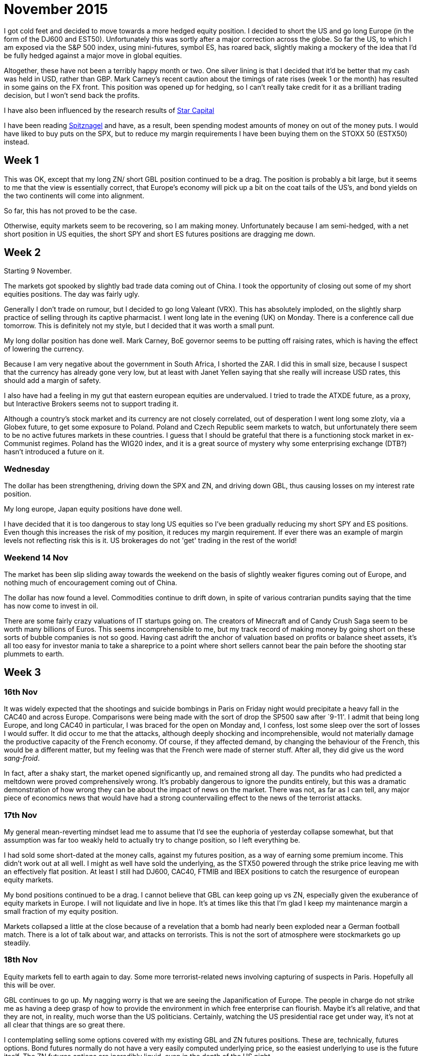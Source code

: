 = November 2015

I got cold feet and decided to move towards a more hedged equity position. I decided to short the US and go long Europe (in the form of the DJ600 and EST50). Unfortunately this was sortly after a major correction across the globe. So far the US, to which I am exposed via the S&P 500 index, using mini-futures, symbol ES, has roared back, slightly making a mockery of the idea that I'd be fully hedged against a major move in global equities. 

Altogether, these have not been a terribly happy month or two. One silver lining is that I decided that it'd be better that my cash was held in USD, rather than GBP. Mark Carney's recent caution about the timings of rate rises (week 1 or the month) has resulted in some gains on the FX front. This position was opened up for hedging, so I can't really take credit for it as a brilliant trading decision, but I won't send back the profits.

I have also been influenced by the research results of <<{{book.bibliography}}#star-capital, Star Capital>>

I have been reading <<{{book.bibliography}}#spitznagel, Spitznagel>> and have, as a result, been spending modest amounts of money on out of the money puts. I would have liked to buy puts on the SPX, but to reduce my margin requirements I have been buying them on the STOXX 50 (ESTX50) instead.

 

== Week 1 

This was OK, except that my long ZN/ short GBL position continued to be a drag. 
The position is probably a bit large, but it seems to me that the view is essentially correct, that Europe's economy will pick up a bit on the coat tails of the US's, and bond yields on the two continents will come into alignment.

So far, this has not proved to be the case.

Otherwise, equity markets seem to be recovering, so I am making money. Unfortunately because I am semi-hedged, with a net short position in US equities, the short SPY and short ES futures positions are dragging me down.


== Week 2

Starting 9 November.

The markets got spooked by slightly bad trade data coming out of China. I took the opportunity of closing out some of my short equities positions. The day was fairly ugly.

Generally I don't trade on rumour, but I decided to go long Valeant (VRX). This has absolutely imploded, on the slightly sharp practice of selling through its captive pharmacist. I went long late in the evening (UK) on Monday. There is a conference call due tomorrow. This is definitely not my style, but I decided that it was worth a small punt.

My long dollar position has done well. Mark Carney, BoE governor seems to be putting off raising rates, which is having the effect of lowering the currency.

Because I am very negative about the government in South Africa, I shorted the ZAR. I did this in small size, because I suspect that the currency has already gone very low, but at least with Janet Yellen saying that she really will increase USD rates, this should add a margin of safety.

I also have had a feeling in my gut that eastern european equities are undervalued. I tried to trade the ATXDE future, as a proxy, but Interactive Brokers seems not to support trading it.

Although a country's stock market and its currency are not closely correlated, out of desperation I went long some zloty, via a Globex future, to get some exposure to Poland. Poland and Czech Republic seem markets to watch, but unfortunately there seem to be no active futures markets in these countries. I guess that I should be grateful that there is a functioning stock market in ex-Communist regimes. Poland has the WIG20 index, and it is a great source of mystery why some enterprising exchange (DTB?) hasn't introduced a future on it.

=== Wednesday

The dollar has been strengthening, driving down the SPX and ZN, and driving down GBL, thus causing losses on my interest rate position.

My long europe, Japan equity positions have done well.

I have decided that it is too dangerous to stay long US equities so I've been gradually reducing my short SPY and ES positions. Even though this increases the risk of my position, it reduces my margin requirement. If ever there was an example of margin levels not reflecting risk this is it. US brokerages do not 'get' trading in the rest of the world!

=== Weekend 14 Nov
The market has been slip sliding away towards the weekend on the basis of slightly weaker figures coming out of Europe, and nothing much of encouragement coming out of China.

The dollar has now found a level. Commodities continue to drift down, in spite of various contrarian pundits saying that the time has now come to invest in oil.

There are some fairly crazy valuations of IT startups going on. The creators of Minecraft and of Candy Crush Saga seem to be worth many billions of Euros. This seems incomprehensible to me, but my track record of making money by going short on these sorts of bubble companies is not so good. Having cast adrift the anchor of valuation based on profits or balance sheet assets, it's all too easy for investor mania to take a shareprice to a point where short sellers cannot bear the pain before the shooting star plummets to earth.

== Week 3

=== 16th Nov
It was widely expected that the shootings and suicide bombings in Paris on Friday night would precipitate a heavy fall in the CAC40 and across Europe. Comparisons were being made with the sort of drop the SP500 saw after `9-11'. I admit that being long Europe, and long CAC40 in particular, I was braced for the open on Monday and, I confess, lost some sleep over the sort of losses I would suffer. It did occur to me that the attacks, although deeply shocking and incomprehensible, would not materially damage the productive capacity of the French economy. Of course, if they affected demand, by changing the behaviour of the French, this would be a different matter, but my feeling was that the French were made of sterner stuff. After all, they did give us the word _sang-froid_.

In fact, after a shaky start, the market opened significantly up, and remained strong all day. 
The pundits who had predicted a meltdown were proved comprehensively wrong. 
It's probably dangerous to ignore the pundits entirely, but this was a dramatic demonstration of how wrong they can be about the impact of news on the market. There was not, as far as I can tell, any major piece of economics news that would have had a strong countervailing effect to the news of the terrorist attacks.

=== 17th Nov
My general mean-reverting mindset lead me to assume that I'd see the euphoria of yesterday collapse somewhat, but that assumption was far too weakly held to actually try to change position, so I left everything be.

I had sold some short-dated at the money calls, against my futures position, as a way of earning some premium income. This didn't work out at all well. I might as well have sold the underlying, as the STX50 powered through the strike price leaving me with an effectively flat position. At least I still had DJ600, CAC40, FTMIB and IBEX positions to catch the resurgence of european equity markets.

My bond positions continued to be a drag. I cannot believe that GBL can keep going up vs ZN, especially given the exuberance of equity markets in Europe. 
I will not liquidate and live in hope. It's at times like this that I'm glad I keep my maintenance margin a small fraction of my equity position.

Markets collapsed a little at the close because of a revelation that a bomb had nearly been exploded near a German football match. There is a lot of talk about war, and attacks on terrorists. This is not the sort of atmosphere were stockmarkets go up steadily.

=== 18th Nov

Equity markets fell to earth again to day. 
Some more terrorist-related news involving capturing of suspects in Paris. 
Hopefully all this will be over.

GBL continues to go up. My nagging worry is that we are seeing the Japanification of Europe. 
The people in charge do not strike me as having a deep grasp of how to provide the environment in which free enterprise can flourish. 
Maybe it's all relative, and that they are not, in reality, much worse than the US politicians. 
Certainly, watching the US presidential race get under way, it's not at all clear that things are so great there. 

I contemplating selling some options covered with my existing GBL and ZN futures positions. These are, technically, futures options. Bond futures normally do not have a very easily computed underlying price, so the easiest underlying to use is the future itself. The ZN futures options are incredibly liquid, even in the depth of the US night.













